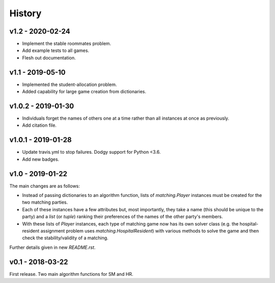 History
=======

v1.2 - 2020-02-24
-----------------

- Implement the stable roommates problem.
- Add example tests to all games.
- Flesh out documentation.

v1.1 - 2019-05-10
-----------------

- Implemented the student-allocation problem.
- Added capability for large game creation from dictionaries.

v1.0.2 - 2019-01-30
-------------------

- Individuals forget the names of others one at a time rather than all instances
  at once as previously.
- Add citation file.

v1.0.1 - 2019-01-28
-------------------

- Update travis.yml to stop failures. Dodgy support for Python <3.6.
- Add new badges.

v1.0 - 2019-01-22
-----------------

The main changes are as follows:

- Instead of passing dictionaries to an algorithm function, lists of
  `matching.Player` instances must be created for the two matching parties.

- Each of these instances have a few attributes but, most importantly, they take
  a name (this should be unique to the party) and a `list` (or `tuple`) ranking
  their preferences of the names of the other party's members.

- With these lists of `Player` instances, each type of matching game now has its
  own solver class (e.g. the hospital-resident assignment problem uses
  `matching.HospitalResident`) with various methods to solve the game and then
  check the stability/validity of a matching.

Further details given in new `README.rst`.

v0.1 - 2018-03-22
-----------------

First release. Two main algorithm functions for SM and HR.

